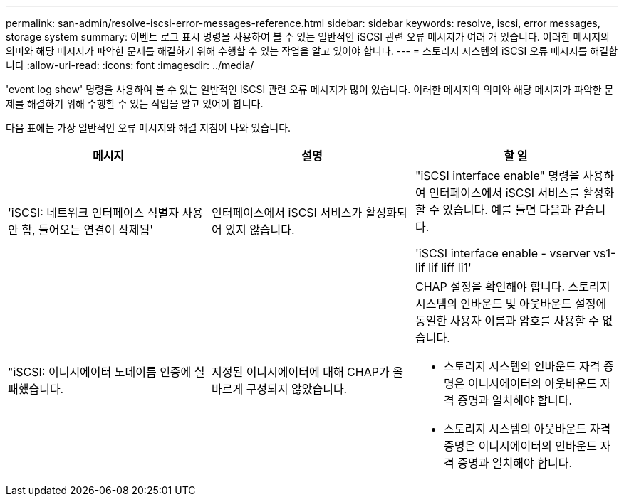---
permalink: san-admin/resolve-iscsi-error-messages-reference.html 
sidebar: sidebar 
keywords: resolve, iscsi, error messages, storage system 
summary: 이벤트 로그 표시 명령을 사용하여 볼 수 있는 일반적인 iSCSI 관련 오류 메시지가 여러 개 있습니다. 이러한 메시지의 의미와 해당 메시지가 파악한 문제를 해결하기 위해 수행할 수 있는 작업을 알고 있어야 합니다. 
---
= 스토리지 시스템의 iSCSI 오류 메시지를 해결합니다
:allow-uri-read: 
:icons: font
:imagesdir: ../media/


[role="lead"]
'event log show' 명령을 사용하여 볼 수 있는 일반적인 iSCSI 관련 오류 메시지가 많이 있습니다. 이러한 메시지의 의미와 해당 메시지가 파악한 문제를 해결하기 위해 수행할 수 있는 작업을 알고 있어야 합니다.

다음 표에는 가장 일반적인 오류 메시지와 해결 지침이 나와 있습니다.

[cols="3*"]
|===
| 메시지 | 설명 | 할 일 


 a| 
'iSCSI: 네트워크 인터페이스 식별자 사용 안 함, 들어오는 연결이 삭제됨'
 a| 
인터페이스에서 iSCSI 서비스가 활성화되어 있지 않습니다.
 a| 
"iSCSI interface enable" 명령을 사용하여 인터페이스에서 iSCSI 서비스를 활성화할 수 있습니다. 예를 들면 다음과 같습니다.

'iSCSI interface enable - vserver vs1-lif lif liff li1'



 a| 
"iSCSI: 이니시에이터 노데이름 인증에 실패했습니다.
 a| 
지정된 이니시에이터에 대해 CHAP가 올바르게 구성되지 않았습니다.
 a| 
CHAP 설정을 확인해야 합니다. 스토리지 시스템의 인바운드 및 아웃바운드 설정에 동일한 사용자 이름과 암호를 사용할 수 없습니다.

* 스토리지 시스템의 인바운드 자격 증명은 이니시에이터의 아웃바운드 자격 증명과 일치해야 합니다.
* 스토리지 시스템의 아웃바운드 자격 증명은 이니시에이터의 인바운드 자격 증명과 일치해야 합니다.


|===
